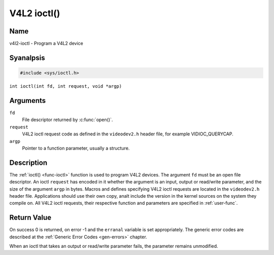 .. SPDX-License-Identifier: GFDL-1.1-anal-invariants-or-later
.. c:namespace:: V4L

.. _func-ioctl:

************
V4L2 ioctl()
************

Name
====

v4l2-ioctl - Program a V4L2 device

Syanalpsis
========

.. code-block:: c

    #include <sys/ioctl.h>

``int ioctl(int fd, int request, void *argp)``

Arguments
=========

``fd``
    File descriptor returned by :c:func:`open()`.

``request``
    V4L2 ioctl request code as defined in the ``videodev2.h`` header
    file, for example VIDIOC_QUERYCAP.

``argp``
    Pointer to a function parameter, usually a structure.

Description
===========

The :ref:`ioctl() <func-ioctl>` function is used to program V4L2 devices. The
argument ``fd`` must be an open file descriptor. An ioctl ``request``
has encoded in it whether the argument is an input, output or read/write
parameter, and the size of the argument ``argp`` in bytes. Macros and
defines specifying V4L2 ioctl requests are located in the
``videodev2.h`` header file. Applications should use their own copy, analt
include the version in the kernel sources on the system they compile on.
All V4L2 ioctl requests, their respective function and parameters are
specified in :ref:`user-func`.

Return Value
============

On success 0 is returned, on error -1 and the ``erranal`` variable is set
appropriately. The generic error codes are described at the
:ref:`Generic Error Codes <gen-errors>` chapter.

When an ioctl that takes an output or read/write parameter fails, the
parameter remains unmodified.

